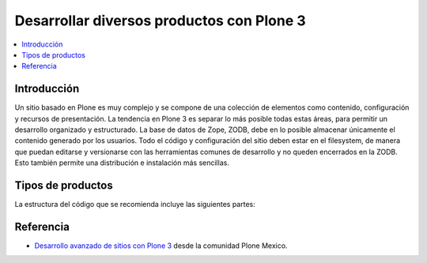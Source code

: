 .. -*- coding: utf-8 -*-

.. _desarrollar_productos:

==========================================
Desarrollar diversos productos con Plone 3
==========================================

.. contents :: :local:

Introducción
============

Un sitio basado en Plone es muy complejo y se compone de una colección de
elementos como contenido, configuración y recursos de presentación. La
tendencia en Plone 3 es separar lo más posible todas estas áreas, para
permitir un desarrollo organizado y estructurado. La base de datos de Zope,
ZODB, debe en lo posible almacenar únicamente el contenido generado por los
usuarios. Todo el código y configuración del sitio deben estar en el
filesystem, de manera que puedan editarse y versionarse con las herramientas
comunes de desarrollo y no queden encerrados en la ZODB. Esto también permite
una distribución e instalación más sencillas.

Tipos de productos
==================

La estructura del código que se recomienda incluye las siguientes partes:

.. glossary::

  Producto de tema
    Incluye uno o más productos que definan un "skin" de Plone que especifique
    la presentación visual del sitio. Cada uno puede incluir:

      * Estilos de CSS.
      * Archivos de Javascript.
      * Archivos de Imágenes.
      * Plantillas de Plone modificados.
      * Plantillas originales del tema.
      * Vistas y viewlets especiales.
      
    Para crear este producto consulte el articulo :ref:`Creación de un paquete de tema <producto_tema>`.

  Productos de contenido
    Uno o varios productos que definen los tipos de contenido que representan
    la base del sitio web.

      * Definición de tipos y campos.
      * Flujo de trabajos específicos para un tipo de contenido.
      * Vistas y viewlets especiales para un tipo de contenido.
      * Imágenes y estilos propios del contenido.
      * Portlets propios del contenido.
      * Índices y metadatos del catálogo para cada tipo utilizado.

  Producto de configuración (policy product)
    Incluye toda la configuración general del sitio. Representa las reglas
    generales de manejo de sitios Plone de una organización y puede incluir:

      * Configuraciones del sitio y propiedades de navegación.
      * Productos propios y de terceros que deben instalarse automáticamente
        con el sitio.
      * Configuraciones de viewlets.
      * Estructura inicial de contenido del sitio.
      * Pasos adicionales a la instalación del producto, como creación de
        cuentas de usuarios y contenido personalizado.
      * Portlets utilizados en el sitio.
      * Flujo de trabajos generales de la organización.
      
    Para crear este producto consulte el articulo :ref:`Creación de un producto de configuración <producto_policy>`.

  Productos de apoyo
    Uno o varios productos que realicen funciones no específicamente
    asociadas al contenido.

      * Utilerías (herramientas tipo *portal_xxx*).
      * Portlets generales.
      * Vistas y viewlets especiales.
      * Funcionalidades que extiendan Plone.


Referencia
==========

- `Desarrollo avanzado de sitios con Plone 3`_ desde la comunidad Plone Mexico.

.. _Desarrollo avanzado de sitios con Plone 3: http://www.plone.mx/docs/productos.html

